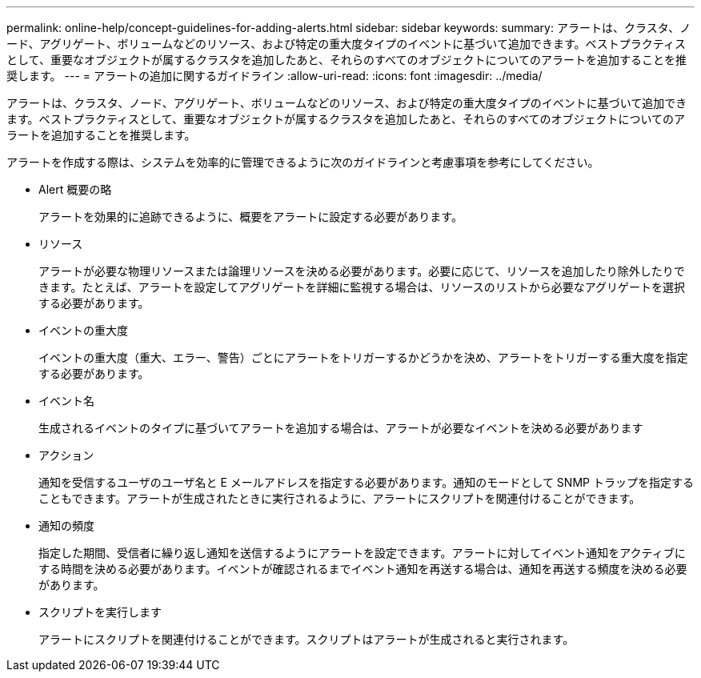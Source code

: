 ---
permalink: online-help/concept-guidelines-for-adding-alerts.html 
sidebar: sidebar 
keywords:  
summary: アラートは、クラスタ、ノード、アグリゲート、ボリュームなどのリソース、および特定の重大度タイプのイベントに基づいて追加できます。ベストプラクティスとして、重要なオブジェクトが属するクラスタを追加したあと、それらのすべてのオブジェクトについてのアラートを追加することを推奨します。 
---
= アラートの追加に関するガイドライン
:allow-uri-read: 
:icons: font
:imagesdir: ../media/


[role="lead"]
アラートは、クラスタ、ノード、アグリゲート、ボリュームなどのリソース、および特定の重大度タイプのイベントに基づいて追加できます。ベストプラクティスとして、重要なオブジェクトが属するクラスタを追加したあと、それらのすべてのオブジェクトについてのアラートを追加することを推奨します。

アラートを作成する際は、システムを効率的に管理できるように次のガイドラインと考慮事項を参考にしてください。

* Alert 概要の略
+
アラートを効果的に追跡できるように、概要をアラートに設定する必要があります。

* リソース
+
アラートが必要な物理リソースまたは論理リソースを決める必要があります。必要に応じて、リソースを追加したり除外したりできます。たとえば、アラートを設定してアグリゲートを詳細に監視する場合は、リソースのリストから必要なアグリゲートを選択する必要があります。

* イベントの重大度
+
イベントの重大度（重大、エラー、警告）ごとにアラートをトリガーするかどうかを決め、アラートをトリガーする重大度を指定する必要があります。

* イベント名
+
生成されるイベントのタイプに基づいてアラートを追加する場合は、アラートが必要なイベントを決める必要があります

* アクション
+
通知を受信するユーザのユーザ名と E メールアドレスを指定する必要があります。通知のモードとして SNMP トラップを指定することもできます。アラートが生成されたときに実行されるように、アラートにスクリプトを関連付けることができます。

* 通知の頻度
+
指定した期間、受信者に繰り返し通知を送信するようにアラートを設定できます。アラートに対してイベント通知をアクティブにする時間を決める必要があります。イベントが確認されるまでイベント通知を再送する場合は、通知を再送する頻度を決める必要があります。

* スクリプトを実行します
+
アラートにスクリプトを関連付けることができます。スクリプトはアラートが生成されると実行されます。


